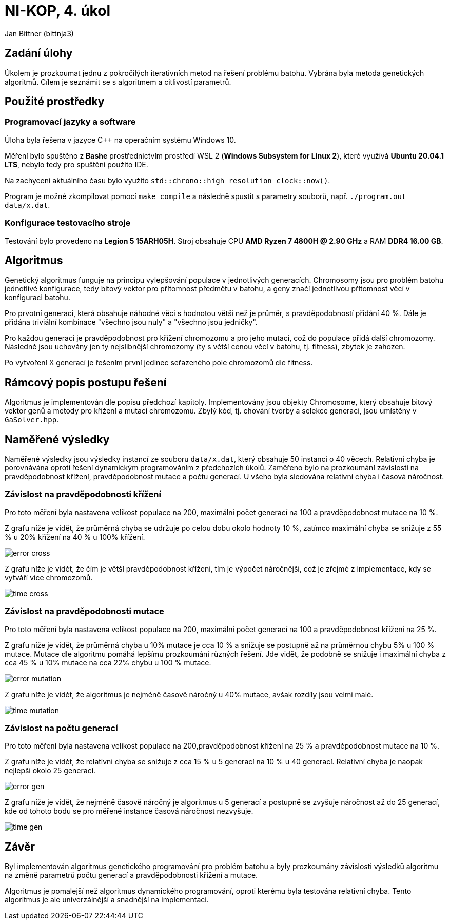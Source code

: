 = NI-KOP, 4. úkol

Jan Bittner (bittnja3)

== Zadání úlohy

Úkolem je prozkoumat jednu z pokročilých iterativních metod na řešení problému batohu. Vybrána byla metoda genetických algoritmů. Cílem je seznámit se s algoritmem a citlivostí parametrů.

== Použité prostředky

=== Programovací jazyky a software

Úloha byla řešena v jazyce C++ na operačním systému Windows 10.

Měření bylo spuštěno z *Bashe* prostřednictvím prostředí WSL 2 (*Windows Subsystem for Linux 2*), které využívá *Ubuntu 20.04.1 LTS*, nebylo tedy pro spuštění použito IDE.

Na zachycení aktuálního času bylo využito `std::chrono::high_resolution_clock::now()`.

Program je možné zkompilovat pomocí `make compile` a následně spustit s parametry souborů, např. `./program.out data/x.dat`.

=== Konfigurace testovacího stroje

Testování bylo provedeno na *Legion 5 15ARH05H*. Stroj obsahuje CPU *AMD Ryzen 7 4800H @ 2.90 GHz* a RAM *DDR4 16.00 GB*.

== Algoritmus

Genetický algoritmus funguje na principu vylepšování populace v jednotlivých generacích. Chromosomy jsou pro problém batohu jednotlivé konfigurace, tedy bitový vektor pro přítomnost předmětu v batohu, a geny značí jednotlivou přítomnost věcí v konfiguraci batohu.

Pro prvotní generaci, která obsahuje náhodné věci s hodnotou větší než je průměr, s pravděpodobností přidání 40 %. Dále je přidána triviální kombinace "všechno jsou nuly" a "všechno jsou jedničky".

Pro každou generaci je pravděpodobnost pro křížení chromozomu a pro jeho mutaci, což do populace přidá další chromozomy. Následně jsou uchovány jen ty nejslibnější chromozomy (ty s větší cenou věcí v batohu, tj. fitness), zbytek je zahozen.

Po vytvoření X generací je řešením první jedinec seřazeného pole chromozomů dle fitness.

== Rámcový popis postupu řešení

Algoritmus je implementován dle popisu předchozí kapitoly. Implementovány jsou objekty Chromosome, který obsahuje bitový vektor genů a metody pro křížení a mutaci chromozomu. Zbylý kód, tj. chování tvorby a selekce generací, jsou umístěny v `GaSolver.hpp`.

== Naměřené výsledky

Naměřené výsledky jsou výsledky instancí ze souboru `data/x.dat`, který obsahuje 50 instancí o 40 věcech. Relativní chyba je porovnávána oproti řešení dynamickým programováním z předchozích úkolů. Zaměřeno bylo na prozkoumání závislosti na pravděpodobnost křížení, pravděpodobnost mutace a počtu generací. U všeho byla sledována relativní chyba i časová náročnost.

=== Závislost na pravděpodobnosti křížení

Pro toto měření byla nastavena velikost populace na 200, maximální počet generací na 100 a pravděpodobnost mutace na 10 %.

Z grafu níže je vidět, že průměrná chyba se udržuje po celou dobu okolo hodnoty 10 %, zatímco maximální chyba se snižuje z 55 % u 20% křížení na 40 % u 100% křížení.

image:error_cross.png[]

Z grafu níže je vidět, že čím je větší pravděpodobnost křížení, tím je výpočet náročnější, což je zřejmé z implementace, kdy se vytváří více chromozomů.

image:time_cross.png[]

=== Závislost na pravděpodobnosti mutace

Pro toto měření byla nastavena velikost populace na 200, maximální počet generací na 100 a pravděpodobnost křížení na 25 %.

Z grafu níže je vidět, že průměrná chyba u 10% mutace je cca 10 % a snižuje se postupně až na průměrnou chybu 5% u 100 % mutace. Mutace dle algoritmu pomáhá lepšímu prozkoumání různých řešení. Jde vidět, že podobně se snižuje i maximální chyba z cca 45 % u 10% mutace na cca 22% chybu u 100 % mutace.

image:error_mutation.png[]

Z grafu níže je vidět, že algoritmus je nejméně časově náročný u 40% mutace, avšak rozdíly jsou velmi malé.

image:time_mutation.png[]

=== Závislost na počtu generací

Pro toto měření byla nastavena velikost populace na 200,pravděpodobnost křížení na 25 % a pravděpodobnost mutace na 10 %.

Z grafu níže je vidět, že relativní chyba se snižuje z cca 15 % u 5 generací na 10 % u 40 generací. Relativní chyba je naopak nejlepší okolo 25 generací.

image:error_gen.png[]

Z grafu níže je vidět, že nejméně časově náročný je algoritmus u 5 generací a postupně se zvyšuje náročnost až do 25 generací, kde od tohoto bodu se pro měřené instance časová náročnost nezvyšuje.

image:time_gen.png[]

== Závěr

Byl implementován algoritmus genetického programování pro problém batohu a byly prozkoumány závislosti výsledků algoritmu na změně parametrů počtu generací a pravděpodobnosti křížení a mutace.

Algoritmus je pomalejší než algoritmus dynamického programování, oproti kterému byla testována relativní chyba. Tento algoritmus je ale univerzálnější a snadnější na implementaci.
